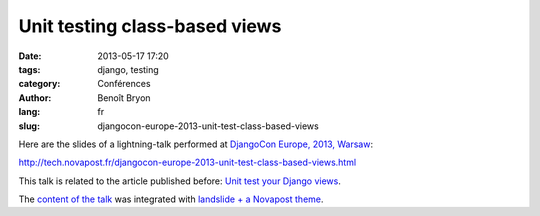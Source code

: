 ##############################
Unit testing class-based views
##############################

:date: 2013-05-17 17:20
:tags: django, testing
:category: Conférences
:author: Benoît Bryon
:lang: fr
:slug: djangocon-europe-2013-unit-test-class-based-views

Here are the slides of a lightning-talk performed at `DjangoCon Europe, 2013,
Warsaw <http://2013.djangocon.eu/>`_:

http://tech.novapost.fr/djangocon-europe-2013-unit-test-class-based-views.html

This talk is related to the article published before: `Unit test your Django
views <http://tech.novapost.fr/django-unit-test-your-views-en.html>`_.

The `content of the talk
<https://github.com/novagile/pelican_novapost/tree/master/content/slides/djangocon-europe-2013-unit-test-class-based-views.txt>`_
was integrated with `landslide + a Novapost theme
<https://github.com/novagile/novaslides/>`_.
